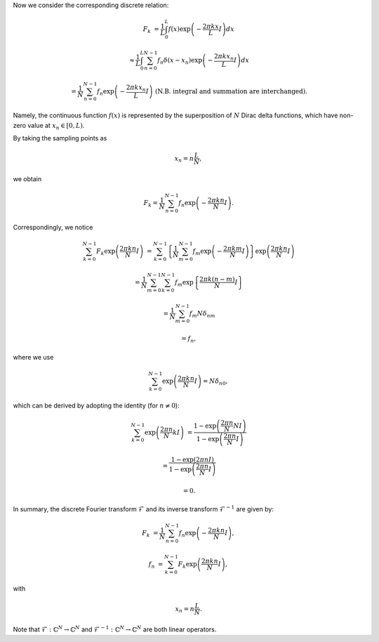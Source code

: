 Now we consider the corresponding discrete relation:

.. math::

    F_k
    &
    =
    \frac{1}{L}
    \int_{0}^{L}
    f \left( x \right)
    \exp
    \left(
        -
        \frac{
            2 \pi k x
        }{
            L
        }
        I
    \right)
    dx

    &
    \approx
    \frac{1}{L}
    \int_{0}^{L}
    \sum_{n = 0}^{N - 1}
    f_n
    \delta
    \left(
        x
        -
        x_n
    \right)
    \exp
    \left(
        -
        \frac{
            2 \pi k x_n
        }{
            L
        }
        I
    \right)
    dx

    &
    =
    \frac{1}{N}
    \sum_{n = 0}^{N - 1}
    f_n
    \exp
    \left(
        -
        \frac{
            2 \pi k x_n
        }{
            L
        }
        I
    \right)
    \,\,
    \left(
        \text{N.B. integral and summation are interchanged}
    \right).

Namely, the continuous function :math:`f \left( x \right)` is represented by the superposition of :math:`N` Dirac delta functions, which have non-zero value at :math:`x_n \in \left[ 0, L \right)`.

By taking the sampling points as

.. math::

    x_n
    =
    n
    \frac{
        L
    }{
        N
    },

we obtain

.. math::

    F_k
    =
    \frac{1}{N}
    \sum_{n = 0}^{N - 1}
    f_n
    \exp
    \left(
        -
        \frac{
            2 \pi k n
        }{
            N
        }
        I
    \right).

Correspondingly, we notice

.. math::

    \sum_{k = 0}^{N - 1}
    F_k
    \exp
    \left(
        \frac{
            2 \pi k n
        }{
            N
        }
        I
    \right)
    &
    =
    \sum_{k = 0}^{N - 1}
    \left\{
        \frac{1}{N}
        \sum_{m = 0}^{N - 1}
        f_m
        \exp
        \left(
            -
            \frac{
                2 \pi k m
            }{
                N
            }
            I
        \right)
    \right\}
    \exp
    \left(
        \frac{
            2 \pi k n
        }{
            N
        }
        I
    \right)

    &
    =
    \frac{1}{N}
    \sum_{m = 0}^{N - 1}
    \sum_{k = 0}^{N - 1}
    f_m
    \exp
    \left\{
        \frac{
            2 \pi k \left( n - m \right)
        }{
            N
        }
        I
    \right\}

    &
    =
    \frac{1}{N}
    \sum_{m = 0}^{N - 1}
    f_m
    N
    \delta_{nm}

    &
    =
    f_n,

where we use

.. math::

    \sum_{k = 0}^{N - 1}
    \exp
    \left(
        \frac{
            2 \pi k n
        }{
            N
        }
        I
    \right)
    =
    N
    \delta_{n0},

which can be derived by adopting the identity (for :math:`n \ne 0`):

.. math::

    \sum_{k = 0}^{N - 1}
    \exp
    \left(
        \frac{2 \pi n}{N} k I
    \right)
    &
    =
    \frac{
        1 - \exp \left( \frac{2 \pi n}{N} N I \right)
    }{
        1 - \exp \left( \frac{2 \pi n}{N} I \right)
    }

    &
    =
    \frac{
        1 - \exp \left( 2 \pi n I \right)
    }{
        1 - \exp \left( \frac{2 \pi n}{N} I \right)
    }

    &
    =
    0.

In summary, the discrete Fourier transform :math:`\mathcal{F}` and its inverse transform :math:`\mathcal{F}^{-1}` are given by:

.. math::

    F_k
    &
    =
    \frac{1}{N}
    \sum_{n = 0}^{N - 1}
    f_n
    \exp
    \left(
        -
        \frac{
            2 \pi k n
        }{
            N
        }
        I
    \right),

    f_n
    &
    =
    \sum_{k = 0}^{N - 1}
    F_k
    \exp
    \left(
        \frac{
            2 \pi k n
        }{
            N
        }
        I
    \right),

with

.. math::

    x_n
    =
    n
    \frac{
        L
    }{
        N
    }.

Note that :math:`\mathcal{F}: \mathbb{C}^N \rightarrow \mathbb{C}^N` and :math:`\mathcal{F}^{-1}: \mathbb{C}^N \rightarrow \mathbb{C}^N` are both linear operators.

